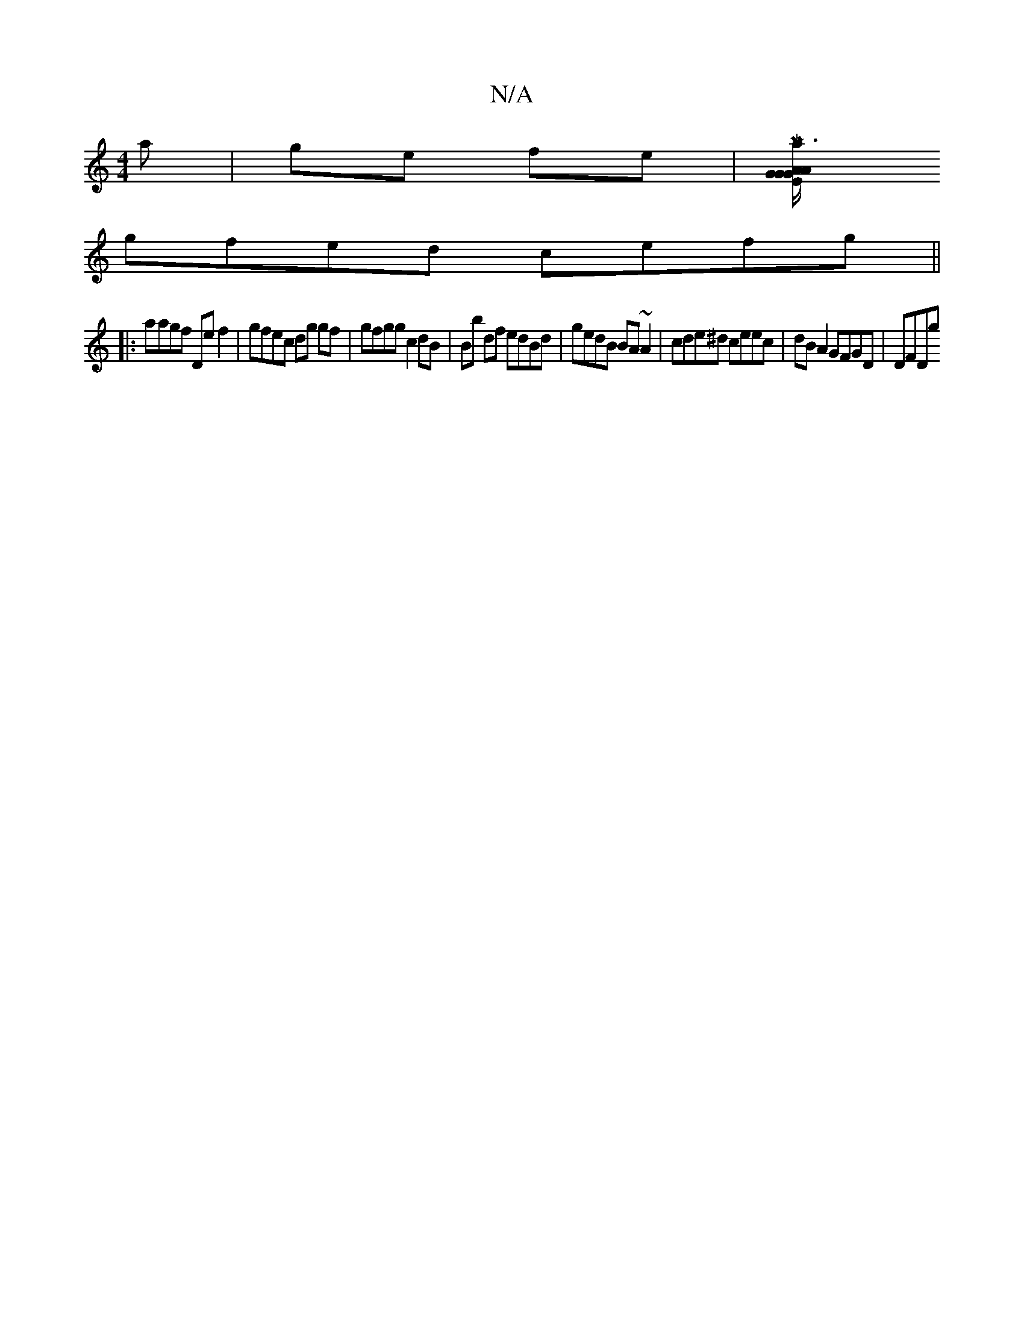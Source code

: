 X:1
T:N/A
M:4/4
R:N/A
K:Cmajor
'a|ge fe |[Ma3/2G/2E/G/A/G/|A>G F>G | f>ed>B B>ge>f|G>ee>d gdcB | c>dA>d B<dG>A| B>g gd dBgd |
gfed cefg ||
|:aagf De f2 | gfec dg gf | gfgg c2dB|Bb df edBd|gedB BA~A2 | cde^d ceec | dBA2 GFGD | DFDg 
